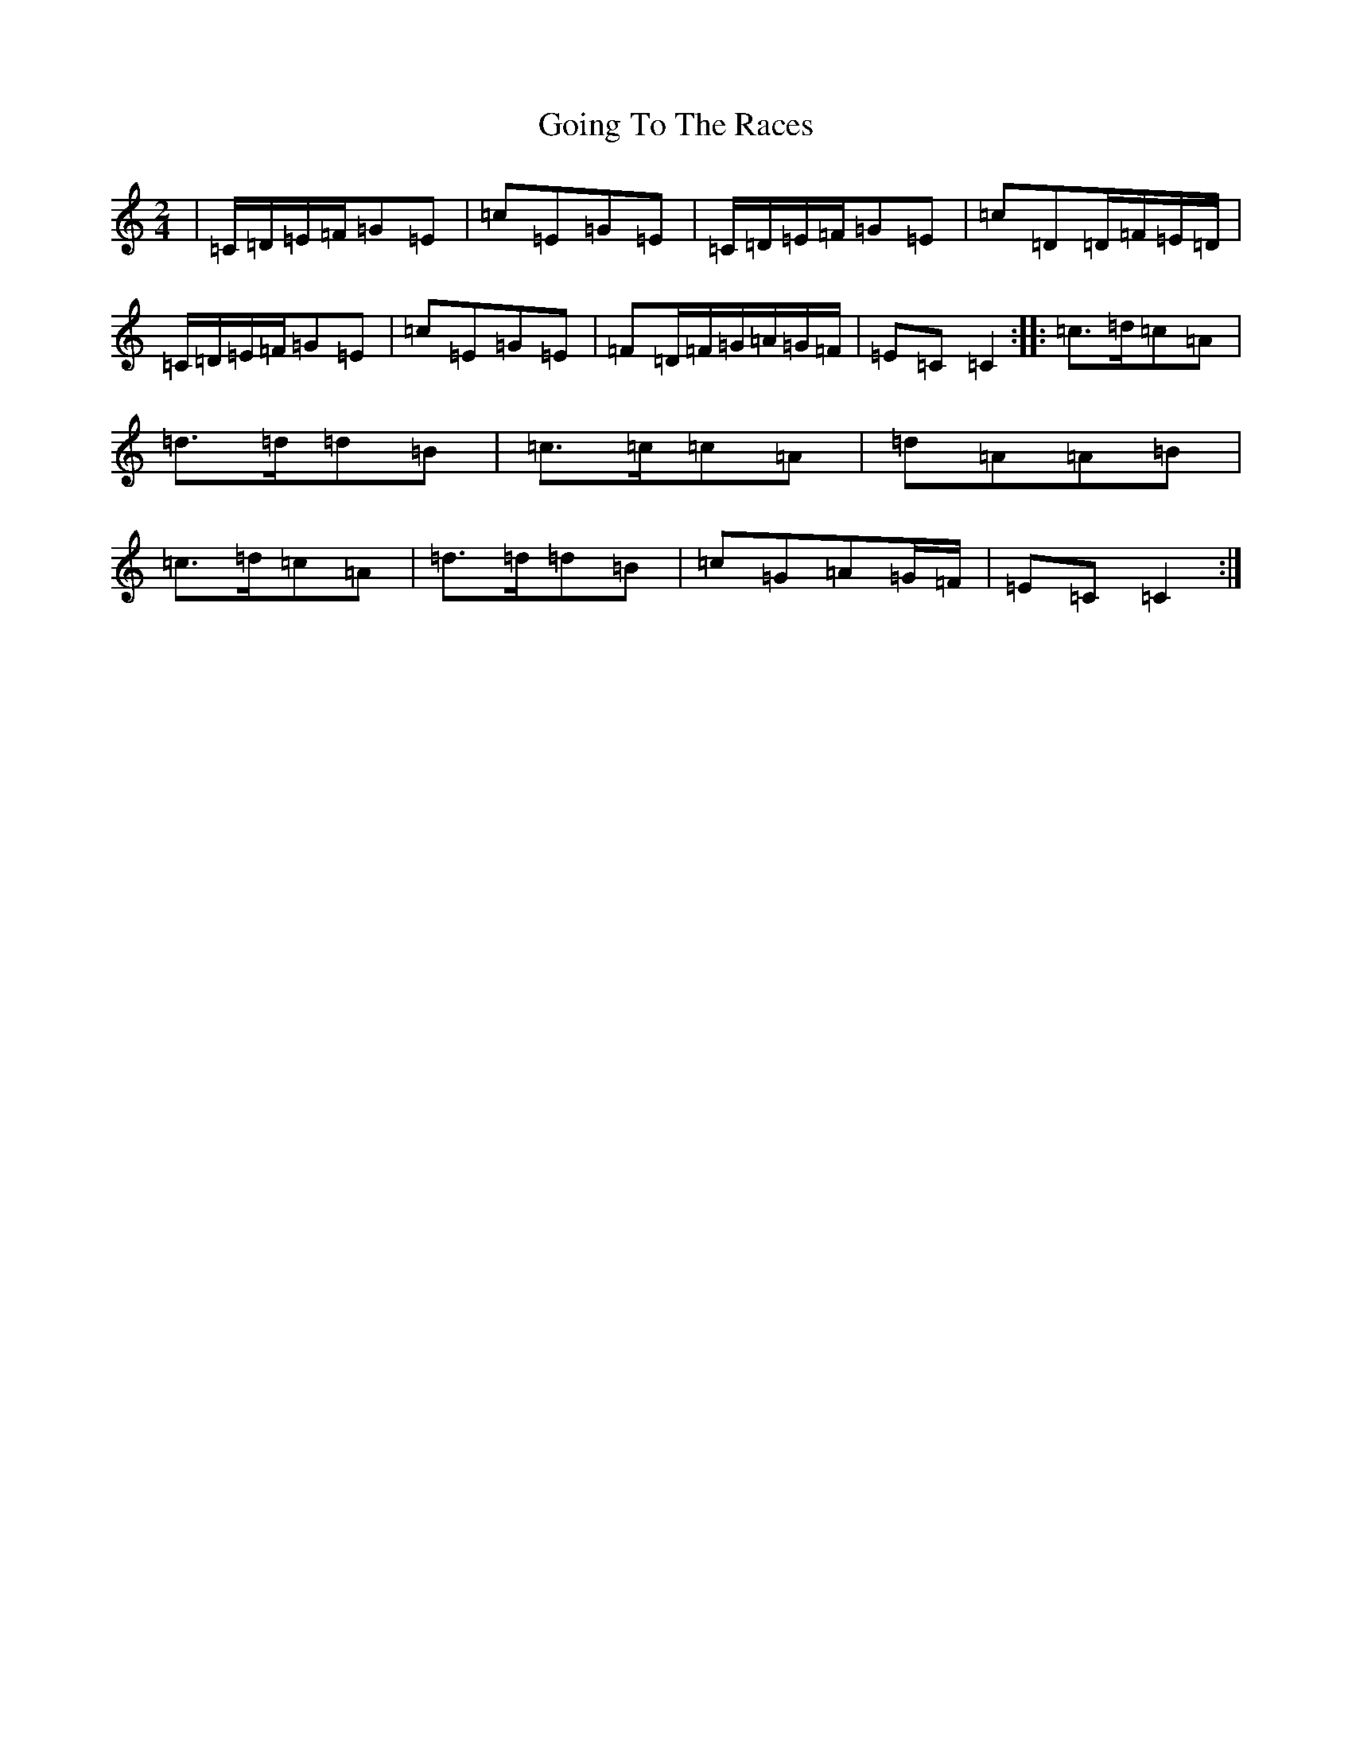 X: 8164
T: Going To The Races
S: https://thesession.org/tunes/12839#setting21912
R: polka
M:2/4
L:1/8
K: C Major
|=C/2=D/2=E/2=F/2=G=E|=c=E=G=E|=C/2=D/2=E/2=F/2=G=E|=c=D=D/2=F/2=E/2=D/2|=C/2=D/2=E/2=F/2=G=E|=c=E=G=E|=F=D/2=F/2=G/2=A/2=G/2=F/2|=E=C=C2:||:=c>=d=c=A|=d>=d=d=B|=c>=c=c=A|=d=A=A=B|=c>=d=c=A|=d>=d=d=B|=c=G=A=G/2=F/2|=E=C=C2:|